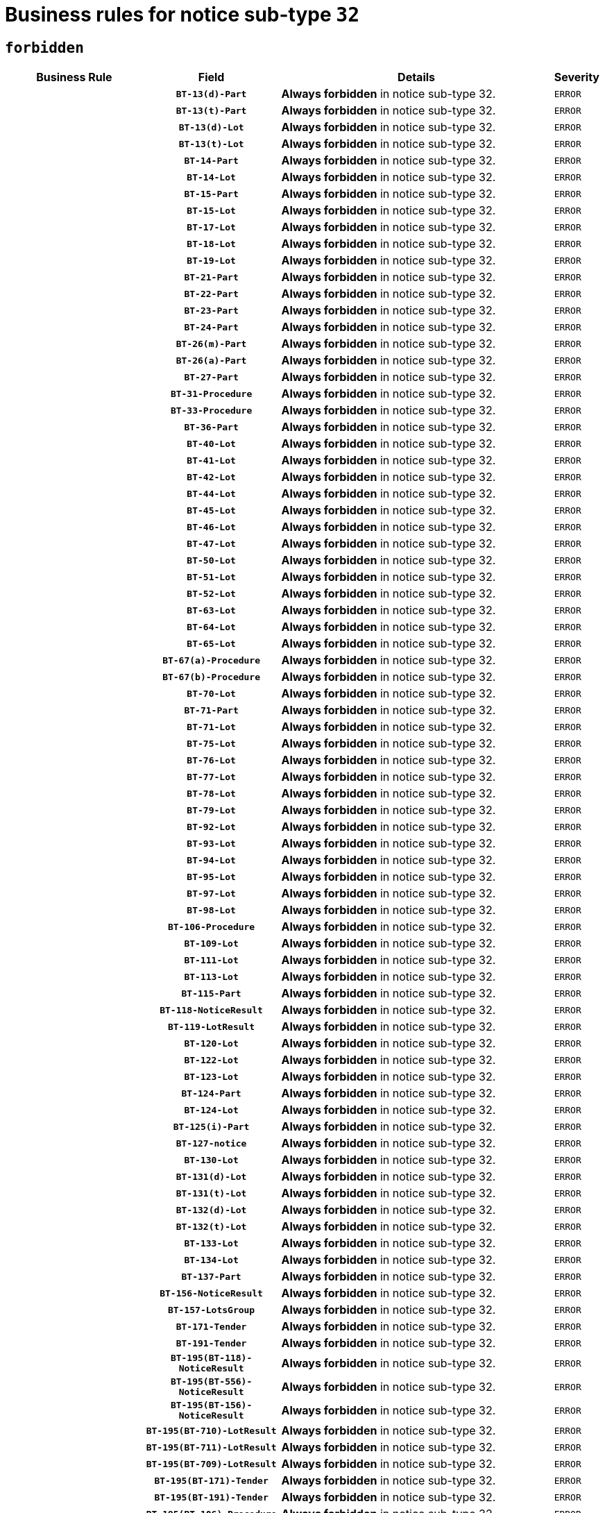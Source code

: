 = Business rules for notice sub-type `32`
:navtitle: Business Rules

== `forbidden`
[cols="<3,3,<6,>1", role="fixed-layout"]
|====
h| Business Rule h| Field h|Details h|Severity
h|
h|`BT-13(d)-Part`
a|

*Always forbidden* in notice sub-type 32.
|`ERROR`
h|
h|`BT-13(t)-Part`
a|

*Always forbidden* in notice sub-type 32.
|`ERROR`
h|
h|`BT-13(d)-Lot`
a|

*Always forbidden* in notice sub-type 32.
|`ERROR`
h|
h|`BT-13(t)-Lot`
a|

*Always forbidden* in notice sub-type 32.
|`ERROR`
h|
h|`BT-14-Part`
a|

*Always forbidden* in notice sub-type 32.
|`ERROR`
h|
h|`BT-14-Lot`
a|

*Always forbidden* in notice sub-type 32.
|`ERROR`
h|
h|`BT-15-Part`
a|

*Always forbidden* in notice sub-type 32.
|`ERROR`
h|
h|`BT-15-Lot`
a|

*Always forbidden* in notice sub-type 32.
|`ERROR`
h|
h|`BT-17-Lot`
a|

*Always forbidden* in notice sub-type 32.
|`ERROR`
h|
h|`BT-18-Lot`
a|

*Always forbidden* in notice sub-type 32.
|`ERROR`
h|
h|`BT-19-Lot`
a|

*Always forbidden* in notice sub-type 32.
|`ERROR`
h|
h|`BT-21-Part`
a|

*Always forbidden* in notice sub-type 32.
|`ERROR`
h|
h|`BT-22-Part`
a|

*Always forbidden* in notice sub-type 32.
|`ERROR`
h|
h|`BT-23-Part`
a|

*Always forbidden* in notice sub-type 32.
|`ERROR`
h|
h|`BT-24-Part`
a|

*Always forbidden* in notice sub-type 32.
|`ERROR`
h|
h|`BT-26(m)-Part`
a|

*Always forbidden* in notice sub-type 32.
|`ERROR`
h|
h|`BT-26(a)-Part`
a|

*Always forbidden* in notice sub-type 32.
|`ERROR`
h|
h|`BT-27-Part`
a|

*Always forbidden* in notice sub-type 32.
|`ERROR`
h|
h|`BT-31-Procedure`
a|

*Always forbidden* in notice sub-type 32.
|`ERROR`
h|
h|`BT-33-Procedure`
a|

*Always forbidden* in notice sub-type 32.
|`ERROR`
h|
h|`BT-36-Part`
a|

*Always forbidden* in notice sub-type 32.
|`ERROR`
h|
h|`BT-40-Lot`
a|

*Always forbidden* in notice sub-type 32.
|`ERROR`
h|
h|`BT-41-Lot`
a|

*Always forbidden* in notice sub-type 32.
|`ERROR`
h|
h|`BT-42-Lot`
a|

*Always forbidden* in notice sub-type 32.
|`ERROR`
h|
h|`BT-44-Lot`
a|

*Always forbidden* in notice sub-type 32.
|`ERROR`
h|
h|`BT-45-Lot`
a|

*Always forbidden* in notice sub-type 32.
|`ERROR`
h|
h|`BT-46-Lot`
a|

*Always forbidden* in notice sub-type 32.
|`ERROR`
h|
h|`BT-47-Lot`
a|

*Always forbidden* in notice sub-type 32.
|`ERROR`
h|
h|`BT-50-Lot`
a|

*Always forbidden* in notice sub-type 32.
|`ERROR`
h|
h|`BT-51-Lot`
a|

*Always forbidden* in notice sub-type 32.
|`ERROR`
h|
h|`BT-52-Lot`
a|

*Always forbidden* in notice sub-type 32.
|`ERROR`
h|
h|`BT-63-Lot`
a|

*Always forbidden* in notice sub-type 32.
|`ERROR`
h|
h|`BT-64-Lot`
a|

*Always forbidden* in notice sub-type 32.
|`ERROR`
h|
h|`BT-65-Lot`
a|

*Always forbidden* in notice sub-type 32.
|`ERROR`
h|
h|`BT-67(a)-Procedure`
a|

*Always forbidden* in notice sub-type 32.
|`ERROR`
h|
h|`BT-67(b)-Procedure`
a|

*Always forbidden* in notice sub-type 32.
|`ERROR`
h|
h|`BT-70-Lot`
a|

*Always forbidden* in notice sub-type 32.
|`ERROR`
h|
h|`BT-71-Part`
a|

*Always forbidden* in notice sub-type 32.
|`ERROR`
h|
h|`BT-71-Lot`
a|

*Always forbidden* in notice sub-type 32.
|`ERROR`
h|
h|`BT-75-Lot`
a|

*Always forbidden* in notice sub-type 32.
|`ERROR`
h|
h|`BT-76-Lot`
a|

*Always forbidden* in notice sub-type 32.
|`ERROR`
h|
h|`BT-77-Lot`
a|

*Always forbidden* in notice sub-type 32.
|`ERROR`
h|
h|`BT-78-Lot`
a|

*Always forbidden* in notice sub-type 32.
|`ERROR`
h|
h|`BT-79-Lot`
a|

*Always forbidden* in notice sub-type 32.
|`ERROR`
h|
h|`BT-92-Lot`
a|

*Always forbidden* in notice sub-type 32.
|`ERROR`
h|
h|`BT-93-Lot`
a|

*Always forbidden* in notice sub-type 32.
|`ERROR`
h|
h|`BT-94-Lot`
a|

*Always forbidden* in notice sub-type 32.
|`ERROR`
h|
h|`BT-95-Lot`
a|

*Always forbidden* in notice sub-type 32.
|`ERROR`
h|
h|`BT-97-Lot`
a|

*Always forbidden* in notice sub-type 32.
|`ERROR`
h|
h|`BT-98-Lot`
a|

*Always forbidden* in notice sub-type 32.
|`ERROR`
h|
h|`BT-106-Procedure`
a|

*Always forbidden* in notice sub-type 32.
|`ERROR`
h|
h|`BT-109-Lot`
a|

*Always forbidden* in notice sub-type 32.
|`ERROR`
h|
h|`BT-111-Lot`
a|

*Always forbidden* in notice sub-type 32.
|`ERROR`
h|
h|`BT-113-Lot`
a|

*Always forbidden* in notice sub-type 32.
|`ERROR`
h|
h|`BT-115-Part`
a|

*Always forbidden* in notice sub-type 32.
|`ERROR`
h|
h|`BT-118-NoticeResult`
a|

*Always forbidden* in notice sub-type 32.
|`ERROR`
h|
h|`BT-119-LotResult`
a|

*Always forbidden* in notice sub-type 32.
|`ERROR`
h|
h|`BT-120-Lot`
a|

*Always forbidden* in notice sub-type 32.
|`ERROR`
h|
h|`BT-122-Lot`
a|

*Always forbidden* in notice sub-type 32.
|`ERROR`
h|
h|`BT-123-Lot`
a|

*Always forbidden* in notice sub-type 32.
|`ERROR`
h|
h|`BT-124-Part`
a|

*Always forbidden* in notice sub-type 32.
|`ERROR`
h|
h|`BT-124-Lot`
a|

*Always forbidden* in notice sub-type 32.
|`ERROR`
h|
h|`BT-125(i)-Part`
a|

*Always forbidden* in notice sub-type 32.
|`ERROR`
h|
h|`BT-127-notice`
a|

*Always forbidden* in notice sub-type 32.
|`ERROR`
h|
h|`BT-130-Lot`
a|

*Always forbidden* in notice sub-type 32.
|`ERROR`
h|
h|`BT-131(d)-Lot`
a|

*Always forbidden* in notice sub-type 32.
|`ERROR`
h|
h|`BT-131(t)-Lot`
a|

*Always forbidden* in notice sub-type 32.
|`ERROR`
h|
h|`BT-132(d)-Lot`
a|

*Always forbidden* in notice sub-type 32.
|`ERROR`
h|
h|`BT-132(t)-Lot`
a|

*Always forbidden* in notice sub-type 32.
|`ERROR`
h|
h|`BT-133-Lot`
a|

*Always forbidden* in notice sub-type 32.
|`ERROR`
h|
h|`BT-134-Lot`
a|

*Always forbidden* in notice sub-type 32.
|`ERROR`
h|
h|`BT-137-Part`
a|

*Always forbidden* in notice sub-type 32.
|`ERROR`
h|
h|`BT-156-NoticeResult`
a|

*Always forbidden* in notice sub-type 32.
|`ERROR`
h|
h|`BT-157-LotsGroup`
a|

*Always forbidden* in notice sub-type 32.
|`ERROR`
h|
h|`BT-171-Tender`
a|

*Always forbidden* in notice sub-type 32.
|`ERROR`
h|
h|`BT-191-Tender`
a|

*Always forbidden* in notice sub-type 32.
|`ERROR`
h|
h|`BT-195(BT-118)-NoticeResult`
a|

*Always forbidden* in notice sub-type 32.
|`ERROR`
h|
h|`BT-195(BT-556)-NoticeResult`
a|

*Always forbidden* in notice sub-type 32.
|`ERROR`
h|
h|`BT-195(BT-156)-NoticeResult`
a|

*Always forbidden* in notice sub-type 32.
|`ERROR`
h|
h|`BT-195(BT-710)-LotResult`
a|

*Always forbidden* in notice sub-type 32.
|`ERROR`
h|
h|`BT-195(BT-711)-LotResult`
a|

*Always forbidden* in notice sub-type 32.
|`ERROR`
h|
h|`BT-195(BT-709)-LotResult`
a|

*Always forbidden* in notice sub-type 32.
|`ERROR`
h|
h|`BT-195(BT-171)-Tender`
a|

*Always forbidden* in notice sub-type 32.
|`ERROR`
h|
h|`BT-195(BT-191)-Tender`
a|

*Always forbidden* in notice sub-type 32.
|`ERROR`
h|
h|`BT-195(BT-106)-Procedure`
a|

*Always forbidden* in notice sub-type 32.
|`ERROR`
h|
h|`BT-195(BT-1351)-Procedure`
a|

*Always forbidden* in notice sub-type 32.
|`ERROR`
h|
h|`BT-195(BT-1118)-NoticeResult`
a|

*Always forbidden* in notice sub-type 32.
|`ERROR`
h|
h|`BT-195(BT-1561)-NoticeResult`
a|

*Always forbidden* in notice sub-type 32.
|`ERROR`
h|
h|`BT-195(BT-660)-LotResult`
a|

*Always forbidden* in notice sub-type 32.
|`ERROR`
h|
h|`BT-196(BT-118)-NoticeResult`
a|

*Always forbidden* in notice sub-type 32.
|`ERROR`
h|
h|`BT-196(BT-556)-NoticeResult`
a|

*Always forbidden* in notice sub-type 32.
|`ERROR`
h|
h|`BT-196(BT-156)-NoticeResult`
a|

*Always forbidden* in notice sub-type 32.
|`ERROR`
h|
h|`BT-196(BT-710)-LotResult`
a|

*Always forbidden* in notice sub-type 32.
|`ERROR`
h|
h|`BT-196(BT-711)-LotResult`
a|

*Always forbidden* in notice sub-type 32.
|`ERROR`
h|
h|`BT-196(BT-709)-LotResult`
a|

*Always forbidden* in notice sub-type 32.
|`ERROR`
h|
h|`BT-196(BT-171)-Tender`
a|

*Always forbidden* in notice sub-type 32.
|`ERROR`
h|
h|`BT-196(BT-191)-Tender`
a|

*Always forbidden* in notice sub-type 32.
|`ERROR`
h|
h|`BT-196(BT-106)-Procedure`
a|

*Always forbidden* in notice sub-type 32.
|`ERROR`
h|
h|`BT-196(BT-1351)-Procedure`
a|

*Always forbidden* in notice sub-type 32.
|`ERROR`
h|
h|`BT-196(BT-1118)-NoticeResult`
a|

*Always forbidden* in notice sub-type 32.
|`ERROR`
h|
h|`BT-196(BT-1561)-NoticeResult`
a|

*Always forbidden* in notice sub-type 32.
|`ERROR`
h|
h|`BT-196(BT-660)-LotResult`
a|

*Always forbidden* in notice sub-type 32.
|`ERROR`
h|
h|`BT-197(BT-118)-NoticeResult`
a|

*Always forbidden* in notice sub-type 32.
|`ERROR`
h|
h|`BT-197(BT-556)-NoticeResult`
a|

*Always forbidden* in notice sub-type 32.
|`ERROR`
h|
h|`BT-197(BT-156)-NoticeResult`
a|

*Always forbidden* in notice sub-type 32.
|`ERROR`
h|
h|`BT-197(BT-710)-LotResult`
a|

*Always forbidden* in notice sub-type 32.
|`ERROR`
h|
h|`BT-197(BT-711)-LotResult`
a|

*Always forbidden* in notice sub-type 32.
|`ERROR`
h|
h|`BT-197(BT-709)-LotResult`
a|

*Always forbidden* in notice sub-type 32.
|`ERROR`
h|
h|`BT-197(BT-171)-Tender`
a|

*Always forbidden* in notice sub-type 32.
|`ERROR`
h|
h|`BT-197(BT-191)-Tender`
a|

*Always forbidden* in notice sub-type 32.
|`ERROR`
h|
h|`BT-197(BT-106)-Procedure`
a|

*Always forbidden* in notice sub-type 32.
|`ERROR`
h|
h|`BT-197(BT-1351)-Procedure`
a|

*Always forbidden* in notice sub-type 32.
|`ERROR`
h|
h|`BT-197(BT-1118)-NoticeResult`
a|

*Always forbidden* in notice sub-type 32.
|`ERROR`
h|
h|`BT-197(BT-1561)-NoticeResult`
a|

*Always forbidden* in notice sub-type 32.
|`ERROR`
h|
h|`BT-197(BT-660)-LotResult`
a|

*Always forbidden* in notice sub-type 32.
|`ERROR`
h|
h|`BT-198(BT-118)-NoticeResult`
a|

*Always forbidden* in notice sub-type 32.
|`ERROR`
h|
h|`BT-198(BT-556)-NoticeResult`
a|

*Always forbidden* in notice sub-type 32.
|`ERROR`
h|
h|`BT-198(BT-156)-NoticeResult`
a|

*Always forbidden* in notice sub-type 32.
|`ERROR`
h|
h|`BT-198(BT-710)-LotResult`
a|

*Always forbidden* in notice sub-type 32.
|`ERROR`
h|
h|`BT-198(BT-711)-LotResult`
a|

*Always forbidden* in notice sub-type 32.
|`ERROR`
h|
h|`BT-198(BT-709)-LotResult`
a|

*Always forbidden* in notice sub-type 32.
|`ERROR`
h|
h|`BT-198(BT-171)-Tender`
a|

*Always forbidden* in notice sub-type 32.
|`ERROR`
h|
h|`BT-198(BT-191)-Tender`
a|

*Always forbidden* in notice sub-type 32.
|`ERROR`
h|
h|`BT-198(BT-106)-Procedure`
a|

*Always forbidden* in notice sub-type 32.
|`ERROR`
h|
h|`BT-198(BT-1351)-Procedure`
a|

*Always forbidden* in notice sub-type 32.
|`ERROR`
h|
h|`BT-198(BT-1118)-NoticeResult`
a|

*Always forbidden* in notice sub-type 32.
|`ERROR`
h|
h|`BT-198(BT-1561)-NoticeResult`
a|

*Always forbidden* in notice sub-type 32.
|`ERROR`
h|
h|`BT-198(BT-660)-LotResult`
a|

*Always forbidden* in notice sub-type 32.
|`ERROR`
h|
h|`BT-200-Contract`
a|

*Always forbidden* in notice sub-type 32.
|`ERROR`
h|
h|`BT-201-Contract`
a|

*Always forbidden* in notice sub-type 32.
|`ERROR`
h|
h|`BT-202-Contract`
a|

*Always forbidden* in notice sub-type 32.
|`ERROR`
h|
h|`BT-262-Part`
a|

*Always forbidden* in notice sub-type 32.
|`ERROR`
h|
h|`BT-263-Part`
a|

*Always forbidden* in notice sub-type 32.
|`ERROR`
h|
h|`BT-271-Procedure`
a|

*Always forbidden* in notice sub-type 32.
|`ERROR`
h|
h|`BT-271-LotsGroup`
a|

*Always forbidden* in notice sub-type 32.
|`ERROR`
h|
h|`BT-271-Lot`
a|

*Always forbidden* in notice sub-type 32.
|`ERROR`
h|
h|`BT-300-Part`
a|

*Always forbidden* in notice sub-type 32.
|`ERROR`
h|
h|`BT-500-Business`
a|

*Always forbidden* in notice sub-type 32.
|`ERROR`
h|
h|`BT-501-Business-National`
a|

*Always forbidden* in notice sub-type 32.
|`ERROR`
h|
h|`BT-501-Business-European`
a|

*Always forbidden* in notice sub-type 32.
|`ERROR`
h|
h|`BT-502-Business`
a|

*Always forbidden* in notice sub-type 32.
|`ERROR`
h|
h|`BT-503-Business`
a|

*Always forbidden* in notice sub-type 32.
|`ERROR`
h|
h|`BT-505-Business`
a|

*Always forbidden* in notice sub-type 32.
|`ERROR`
h|
h|`BT-506-Business`
a|

*Always forbidden* in notice sub-type 32.
|`ERROR`
h|
h|`BT-507-Business`
a|

*Always forbidden* in notice sub-type 32.
|`ERROR`
h|
h|`BT-510(a)-Business`
a|

*Always forbidden* in notice sub-type 32.
|`ERROR`
h|
h|`BT-510(b)-Business`
a|

*Always forbidden* in notice sub-type 32.
|`ERROR`
h|
h|`BT-510(c)-Business`
a|

*Always forbidden* in notice sub-type 32.
|`ERROR`
h|
h|`BT-512-Business`
a|

*Always forbidden* in notice sub-type 32.
|`ERROR`
h|
h|`BT-513-Business`
a|

*Always forbidden* in notice sub-type 32.
|`ERROR`
h|
h|`BT-514-Business`
a|

*Always forbidden* in notice sub-type 32.
|`ERROR`
h|
h|`BT-531-Part`
a|

*Always forbidden* in notice sub-type 32.
|`ERROR`
h|
h|`BT-536-Part`
a|

*Always forbidden* in notice sub-type 32.
|`ERROR`
h|
h|`BT-537-Part`
a|

*Always forbidden* in notice sub-type 32.
|`ERROR`
h|
h|`BT-538-Part`
a|

*Always forbidden* in notice sub-type 32.
|`ERROR`
h|
h|`BT-556-NoticeResult`
a|

*Always forbidden* in notice sub-type 32.
|`ERROR`
h|
h|`BT-578-Lot`
a|

*Always forbidden* in notice sub-type 32.
|`ERROR`
h|
h|`BT-615-Part`
a|

*Always forbidden* in notice sub-type 32.
|`ERROR`
h|
h|`BT-615-Lot`
a|

*Always forbidden* in notice sub-type 32.
|`ERROR`
h|
h|`BT-630(d)-Lot`
a|

*Always forbidden* in notice sub-type 32.
|`ERROR`
h|
h|`BT-630(t)-Lot`
a|

*Always forbidden* in notice sub-type 32.
|`ERROR`
h|
h|`BT-631-Lot`
a|

*Always forbidden* in notice sub-type 32.
|`ERROR`
h|
h|`BT-632-Part`
a|

*Always forbidden* in notice sub-type 32.
|`ERROR`
h|
h|`BT-632-Lot`
a|

*Always forbidden* in notice sub-type 32.
|`ERROR`
h|
h|`BT-644-Lot`
a|

*Always forbidden* in notice sub-type 32.
|`ERROR`
h|
h|`BT-651-Lot`
a|

*Always forbidden* in notice sub-type 32.
|`ERROR`
h|
h|`BT-660-LotResult`
a|

*Always forbidden* in notice sub-type 32.
|`ERROR`
h|
h|`BT-661-Lot`
a|

*Always forbidden* in notice sub-type 32.
|`ERROR`
h|
h|`BT-707-Part`
a|

*Always forbidden* in notice sub-type 32.
|`ERROR`
h|
h|`BT-707-Lot`
a|

*Always forbidden* in notice sub-type 32.
|`ERROR`
h|
h|`BT-708-Part`
a|

*Always forbidden* in notice sub-type 32.
|`ERROR`
h|
h|`BT-708-Lot`
a|

*Always forbidden* in notice sub-type 32.
|`ERROR`
h|
h|`BT-709-LotResult`
a|

*Always forbidden* in notice sub-type 32.
|`ERROR`
h|
h|`BT-710-LotResult`
a|

*Always forbidden* in notice sub-type 32.
|`ERROR`
h|
h|`BT-711-LotResult`
a|

*Always forbidden* in notice sub-type 32.
|`ERROR`
h|
h|`BT-717-Lot`
a|

*Always forbidden* in notice sub-type 32.
|`ERROR`
h|
h|`BT-723-LotResult`
a|

*Always forbidden* in notice sub-type 32.
|`ERROR`
h|
h|`BT-726-Part`
a|

*Always forbidden* in notice sub-type 32.
|`ERROR`
h|
h|`BT-726-LotsGroup`
a|

*Always forbidden* in notice sub-type 32.
|`ERROR`
h|
h|`BT-726-Lot`
a|

*Always forbidden* in notice sub-type 32.
|`ERROR`
h|
h|`BT-727-Part`
a|

*Always forbidden* in notice sub-type 32.
|`ERROR`
h|
h|`BT-728-Part`
a|

*Always forbidden* in notice sub-type 32.
|`ERROR`
h|
h|`BT-729-Lot`
a|

*Always forbidden* in notice sub-type 32.
|`ERROR`
h|
h|`BT-732-Lot`
a|

*Always forbidden* in notice sub-type 32.
|`ERROR`
h|
h|`BT-735-Lot`
a|

*Always forbidden* in notice sub-type 32.
|`ERROR`
h|
h|`BT-735-LotResult`
a|

*Always forbidden* in notice sub-type 32.
|`ERROR`
h|
h|`BT-736-Part`
a|

*Always forbidden* in notice sub-type 32.
|`ERROR`
h|
h|`BT-736-Lot`
a|

*Always forbidden* in notice sub-type 32.
|`ERROR`
h|
h|`BT-737-Part`
a|

*Always forbidden* in notice sub-type 32.
|`ERROR`
h|
h|`BT-737-Lot`
a|

*Always forbidden* in notice sub-type 32.
|`ERROR`
h|
h|`BT-739-Business`
a|

*Always forbidden* in notice sub-type 32.
|`ERROR`
h|
h|`BT-743-Lot`
a|

*Always forbidden* in notice sub-type 32.
|`ERROR`
h|
h|`BT-744-Lot`
a|

*Always forbidden* in notice sub-type 32.
|`ERROR`
h|
h|`BT-745-Lot`
a|

*Always forbidden* in notice sub-type 32.
|`ERROR`
h|
h|`BT-747-Lot`
a|

*Always forbidden* in notice sub-type 32.
|`ERROR`
h|
h|`BT-748-Lot`
a|

*Always forbidden* in notice sub-type 32.
|`ERROR`
h|
h|`BT-749-Lot`
a|

*Always forbidden* in notice sub-type 32.
|`ERROR`
h|
h|`BT-750-Lot`
a|

*Always forbidden* in notice sub-type 32.
|`ERROR`
h|
h|`BT-751-Lot`
a|

*Always forbidden* in notice sub-type 32.
|`ERROR`
h|
h|`BT-752-Lot`
a|

*Always forbidden* in notice sub-type 32.
|`ERROR`
h|
h|`BT-756-Procedure`
a|

*Always forbidden* in notice sub-type 32.
|`ERROR`
h|
h|`BT-761-Lot`
a|

*Always forbidden* in notice sub-type 32.
|`ERROR`
h|
h|`BT-763-Procedure`
a|

*Always forbidden* in notice sub-type 32.
|`ERROR`
h|
h|`BT-764-Lot`
a|

*Always forbidden* in notice sub-type 32.
|`ERROR`
h|
h|`BT-765-Part`
a|

*Always forbidden* in notice sub-type 32.
|`ERROR`
h|
h|`BT-765-Lot`
a|

*Always forbidden* in notice sub-type 32.
|`ERROR`
h|
h|`BT-766-Lot`
a|

*Always forbidden* in notice sub-type 32.
|`ERROR`
h|
h|`BT-766-Part`
a|

*Always forbidden* in notice sub-type 32.
|`ERROR`
h|
h|`BT-769-Lot`
a|

*Always forbidden* in notice sub-type 32.
|`ERROR`
h|
h|`BT-771-Lot`
a|

*Always forbidden* in notice sub-type 32.
|`ERROR`
h|
h|`BT-772-Lot`
a|

*Always forbidden* in notice sub-type 32.
|`ERROR`
h|
h|`BT-779-Tender`
a|

*Always forbidden* in notice sub-type 32.
|`ERROR`
h|
h|`BT-780-Tender`
a|

*Always forbidden* in notice sub-type 32.
|`ERROR`
h|
h|`BT-781-Lot`
a|

*Always forbidden* in notice sub-type 32.
|`ERROR`
h|
h|`BT-782-Tender`
a|

*Always forbidden* in notice sub-type 32.
|`ERROR`
h|
h|`BT-783-Review`
a|

*Always forbidden* in notice sub-type 32.
|`ERROR`
h|
h|`BT-784-Review`
a|

*Always forbidden* in notice sub-type 32.
|`ERROR`
h|
h|`BT-785-Review`
a|

*Always forbidden* in notice sub-type 32.
|`ERROR`
h|
h|`BT-786-Review`
a|

*Always forbidden* in notice sub-type 32.
|`ERROR`
h|
h|`BT-787-Review`
a|

*Always forbidden* in notice sub-type 32.
|`ERROR`
h|
h|`BT-788-Review`
a|

*Always forbidden* in notice sub-type 32.
|`ERROR`
h|
h|`BT-789-Review`
a|

*Always forbidden* in notice sub-type 32.
|`ERROR`
h|
h|`BT-790-Review`
a|

*Always forbidden* in notice sub-type 32.
|`ERROR`
h|
h|`BT-791-Review`
a|

*Always forbidden* in notice sub-type 32.
|`ERROR`
h|
h|`BT-792-Review`
a|

*Always forbidden* in notice sub-type 32.
|`ERROR`
h|
h|`BT-793-Review`
a|

*Always forbidden* in notice sub-type 32.
|`ERROR`
h|
h|`BT-794-Review`
a|

*Always forbidden* in notice sub-type 32.
|`ERROR`
h|
h|`BT-795-Review`
a|

*Always forbidden* in notice sub-type 32.
|`ERROR`
h|
h|`BT-796-Review`
a|

*Always forbidden* in notice sub-type 32.
|`ERROR`
h|
h|`BT-797-Review`
a|

*Always forbidden* in notice sub-type 32.
|`ERROR`
h|
h|`BT-798-Review`
a|

*Always forbidden* in notice sub-type 32.
|`ERROR`
h|
h|`BT-799-ReviewBody`
a|

*Always forbidden* in notice sub-type 32.
|`ERROR`
h|
h|`BT-800(d)-Lot`
a|

*Always forbidden* in notice sub-type 32.
|`ERROR`
h|
h|`BT-800(t)-Lot`
a|

*Always forbidden* in notice sub-type 32.
|`ERROR`
h|
h|`BT-801-Lot`
a|

*Always forbidden* in notice sub-type 32.
|`ERROR`
h|
h|`BT-802-Lot`
a|

*Always forbidden* in notice sub-type 32.
|`ERROR`
h|
h|`BT-1118-NoticeResult`
a|

*Always forbidden* in notice sub-type 32.
|`ERROR`
h|
h|`BT-1251-Part`
a|

*Always forbidden* in notice sub-type 32.
|`ERROR`
h|
h|`BT-1311(d)-Lot`
a|

*Always forbidden* in notice sub-type 32.
|`ERROR`
h|
h|`BT-1311(t)-Lot`
a|

*Always forbidden* in notice sub-type 32.
|`ERROR`
h|
h|`BT-1351-Procedure`
a|

*Always forbidden* in notice sub-type 32.
|`ERROR`
h|
h|`BT-1501(n)-Contract`
a|

*Always forbidden* in notice sub-type 32.
|`ERROR`
h|
h|`BT-1501(s)-Contract`
a|

*Always forbidden* in notice sub-type 32.
|`ERROR`
h|
h|`BT-1561-NoticeResult`
a|

*Always forbidden* in notice sub-type 32.
|`ERROR`
h|
h|`BT-1711-Tender`
a|

*Always forbidden* in notice sub-type 32.
|`ERROR`
h|
h|`BT-5010-Lot`
a|

*Always forbidden* in notice sub-type 32.
|`ERROR`
h|
h|`BT-5071-Part`
a|

*Always forbidden* in notice sub-type 32.
|`ERROR`
h|
h|`BT-5101(a)-Part`
a|

*Always forbidden* in notice sub-type 32.
|`ERROR`
h|
h|`BT-5101(b)-Part`
a|

*Always forbidden* in notice sub-type 32.
|`ERROR`
h|
h|`BT-5101(c)-Part`
a|

*Always forbidden* in notice sub-type 32.
|`ERROR`
h|
h|`BT-5121-Part`
a|

*Always forbidden* in notice sub-type 32.
|`ERROR`
h|
h|`BT-5131-Part`
a|

*Always forbidden* in notice sub-type 32.
|`ERROR`
h|
h|`BT-5141-Part`
a|

*Always forbidden* in notice sub-type 32.
|`ERROR`
h|
h|`BT-6140-Lot`
a|

*Always forbidden* in notice sub-type 32.
|`ERROR`
h|
h|`BT-7220-Lot`
a|

*Always forbidden* in notice sub-type 32.
|`ERROR`
h|
h|`BT-7531-Lot`
a|

*Always forbidden* in notice sub-type 32.
|`ERROR`
h|
h|`BT-7532-Lot`
a|

*Always forbidden* in notice sub-type 32.
|`ERROR`
h|
h|`OPP-020-Contract`
a|

*Always forbidden* in notice sub-type 32.
|`ERROR`
h|
h|`OPP-021-Contract`
a|

*Always forbidden* in notice sub-type 32.
|`ERROR`
h|
h|`OPP-022-Contract`
a|

*Always forbidden* in notice sub-type 32.
|`ERROR`
h|
h|`OPP-023-Contract`
a|

*Always forbidden* in notice sub-type 32.
|`ERROR`
h|
h|`OPP-030-Tender`
a|

*Always forbidden* in notice sub-type 32.
|`ERROR`
h|
h|`OPP-031-Tender`
a|

*Always forbidden* in notice sub-type 32.
|`ERROR`
h|
h|`OPP-032-Tender`
a|

*Always forbidden* in notice sub-type 32.
|`ERROR`
h|
h|`OPP-033-Tender`
a|

*Always forbidden* in notice sub-type 32.
|`ERROR`
h|
h|`OPP-034-Tender`
a|

*Always forbidden* in notice sub-type 32.
|`ERROR`
h|
h|`OPP-040-Procedure`
a|

*Always forbidden* in notice sub-type 32.
|`ERROR`
h|
h|`OPP-051-Organization`
a|

*Always forbidden* in notice sub-type 32.
|`ERROR`
h|
h|`OPP-052-Organization`
a|

*Always forbidden* in notice sub-type 32.
|`ERROR`
h|
h|`OPP-080-Tender`
a|

*Always forbidden* in notice sub-type 32.
|`ERROR`
h|
h|`OPP-100-Business`
a|

*Always forbidden* in notice sub-type 32.
|`ERROR`
h|
h|`OPP-105-Business`
a|

*Always forbidden* in notice sub-type 32.
|`ERROR`
h|
h|`OPP-110-Business`
a|

*Always forbidden* in notice sub-type 32.
|`ERROR`
h|
h|`OPP-111-Business`
a|

*Always forbidden* in notice sub-type 32.
|`ERROR`
h|
h|`OPP-112-Business`
a|

*Always forbidden* in notice sub-type 32.
|`ERROR`
h|
h|`OPP-113-Business-European`
a|

*Always forbidden* in notice sub-type 32.
|`ERROR`
h|
h|`OPP-120-Business`
a|

*Always forbidden* in notice sub-type 32.
|`ERROR`
h|
h|`OPP-121-Business`
a|

*Always forbidden* in notice sub-type 32.
|`ERROR`
h|
h|`OPP-122-Business`
a|

*Always forbidden* in notice sub-type 32.
|`ERROR`
h|
h|`OPP-123-Business`
a|

*Always forbidden* in notice sub-type 32.
|`ERROR`
h|
h|`OPP-130-Business`
a|

*Always forbidden* in notice sub-type 32.
|`ERROR`
h|
h|`OPP-131-Business`
a|

*Always forbidden* in notice sub-type 32.
|`ERROR`
h|
h|`OPA-36-Part-Number`
a|

*Always forbidden* in notice sub-type 32.
|`ERROR`
h|
h|`OPT-050-Part`
a|

*Always forbidden* in notice sub-type 32.
|`ERROR`
h|
h|`OPT-050-Lot`
a|

*Always forbidden* in notice sub-type 32.
|`ERROR`
h|
h|`OPT-060-Lot`
a|

*Always forbidden* in notice sub-type 32.
|`ERROR`
h|
h|`OPT-070-Lot`
a|

*Always forbidden* in notice sub-type 32.
|`ERROR`
h|
h|`OPT-071-Lot`
a|

*Always forbidden* in notice sub-type 32.
|`ERROR`
h|
h|`OPT-072-Lot`
a|

*Always forbidden* in notice sub-type 32.
|`ERROR`
h|
h|`OPT-090-Lot`
a|

*Always forbidden* in notice sub-type 32.
|`ERROR`
h|
h|`OPT-091-ReviewReq`
a|

*Always forbidden* in notice sub-type 32.
|`ERROR`
h|
h|`OPT-092-ReviewBody`
a|

*Always forbidden* in notice sub-type 32.
|`ERROR`
h|
h|`OPT-092-ReviewReq`
a|

*Always forbidden* in notice sub-type 32.
|`ERROR`
h|
h|`OPA-98-Lot-Number`
a|

*Always forbidden* in notice sub-type 32.
|`ERROR`
h|
h|`OPT-110-Part-FiscalLegis`
a|

*Always forbidden* in notice sub-type 32.
|`ERROR`
h|
h|`OPT-111-Part-FiscalLegis`
a|

*Always forbidden* in notice sub-type 32.
|`ERROR`
h|
h|`OPT-112-Part-EnvironLegis`
a|

*Always forbidden* in notice sub-type 32.
|`ERROR`
h|
h|`OPT-113-Part-EmployLegis`
a|

*Always forbidden* in notice sub-type 32.
|`ERROR`
h|
h|`OPA-118-NoticeResult-Currency`
a|

*Always forbidden* in notice sub-type 32.
|`ERROR`
h|
h|`OPT-120-Part-EnvironLegis`
a|

*Always forbidden* in notice sub-type 32.
|`ERROR`
h|
h|`OPT-130-Part-EmployLegis`
a|

*Always forbidden* in notice sub-type 32.
|`ERROR`
h|
h|`OPT-140-Part`
a|

*Always forbidden* in notice sub-type 32.
|`ERROR`
h|
h|`OPT-140-Lot`
a|

*Always forbidden* in notice sub-type 32.
|`ERROR`
h|
h|`OPT-150-Lot`
a|

*Always forbidden* in notice sub-type 32.
|`ERROR`
h|
h|`OPT-155-LotResult`
a|

*Always forbidden* in notice sub-type 32.
|`ERROR`
h|
h|`OPT-156-LotResult`
a|

*Always forbidden* in notice sub-type 32.
|`ERROR`
h|
h|`OPT-301-Part-FiscalLegis`
a|

*Always forbidden* in notice sub-type 32.
|`ERROR`
h|
h|`OPT-301-Part-EnvironLegis`
a|

*Always forbidden* in notice sub-type 32.
|`ERROR`
h|
h|`OPT-301-Part-EmployLegis`
a|

*Always forbidden* in notice sub-type 32.
|`ERROR`
h|
h|`OPT-301-Part-AddInfo`
a|

*Always forbidden* in notice sub-type 32.
|`ERROR`
h|
h|`OPT-301-Part-DocProvider`
a|

*Always forbidden* in notice sub-type 32.
|`ERROR`
h|
h|`OPT-301-Part-TenderReceipt`
a|

*Always forbidden* in notice sub-type 32.
|`ERROR`
h|
h|`OPT-301-Part-TenderEval`
a|

*Always forbidden* in notice sub-type 32.
|`ERROR`
h|
h|`OPT-301-Part-ReviewOrg`
a|

*Always forbidden* in notice sub-type 32.
|`ERROR`
h|
h|`OPT-301-Part-ReviewInfo`
a|

*Always forbidden* in notice sub-type 32.
|`ERROR`
h|
h|`OPT-301-Part-Mediator`
a|

*Always forbidden* in notice sub-type 32.
|`ERROR`
h|
h|`OPT-301-Lot-TenderReceipt`
a|

*Always forbidden* in notice sub-type 32.
|`ERROR`
h|
h|`OPT-301-Lot-TenderEval`
a|

*Always forbidden* in notice sub-type 32.
|`ERROR`
h|
h|`OPT-301-ReviewBody`
a|

*Always forbidden* in notice sub-type 32.
|`ERROR`
h|
h|`OPT-301-ReviewReq`
a|

*Always forbidden* in notice sub-type 32.
|`ERROR`
|====

== `mandatory`
[cols="<3,3,<6,>1", role="fixed-layout"]
|====
h| Business Rule h| Field h|Details h|Severity
h|
h|`BT-01-notice`
a|

*Always mandatory* in notice sub-type 32.
|`ERROR`
h|
h|`BT-02-notice`
a|

*Always mandatory* in notice sub-type 32.
|`ERROR`
h|
h|`BT-03-notice`
a|

*Always mandatory* in notice sub-type 32.
|`ERROR`
h|
h|`BT-04-notice`
a|

*Always mandatory* in notice sub-type 32.
|`ERROR`
h|
h|`BT-05(a)-notice`
a|

*Always mandatory* in notice sub-type 32.
|`ERROR`
h|
h|`BT-05(b)-notice`
a|

*Always mandatory* in notice sub-type 32.
|`ERROR`
h|
h|`BT-11-Procedure-Buyer`
a|

*Always mandatory* in notice sub-type 32.
|`ERROR`
h|
h|`BT-21-Procedure`
a|

*Always mandatory* in notice sub-type 32.
|`ERROR`
h|
h|`BT-21-Lot`
a|

*Always mandatory* in notice sub-type 32.
|`ERROR`
h|
h|`BT-22-Lot`
a|

*Always mandatory* in notice sub-type 32.
|`ERROR`
h|
h|`BT-23-Procedure`
a|

*Always mandatory* in notice sub-type 32.
|`ERROR`
h|
h|`BT-23-Lot`
a|

*Always mandatory* in notice sub-type 32.
|`ERROR`
h|
h|`BT-24-Procedure`
a|

*Always mandatory* in notice sub-type 32.
|`ERROR`
h|
h|`BT-24-Lot`
a|

*Always mandatory* in notice sub-type 32.
|`ERROR`
h|
h|`BT-26(m)-Procedure`
a|

*Always mandatory* in notice sub-type 32.
|`ERROR`
h|
h|`BT-26(m)-Lot`
a|

*Always mandatory* in notice sub-type 32.
|`ERROR`
h|
h|`BT-60-Lot`
a|

*Always mandatory* in notice sub-type 32.
|`ERROR`
h|
h|`BT-137-Lot`
a|

*Always mandatory* in notice sub-type 32.
|`ERROR`
h|
h|`BT-142-LotResult`
a|

*Always mandatory* in notice sub-type 32.
|`ERROR`
h|
h|`BT-262-Procedure`
a|

*Always mandatory* in notice sub-type 32.
|`ERROR`
h|
h|`BT-262-Lot`
a|

*Always mandatory* in notice sub-type 32.
|`ERROR`
h|
h|`BT-500-Organization-Company`
a|

*Always mandatory* in notice sub-type 32.
|`ERROR`
h|
h|`BT-501-Organization-Company`
a|

*Always mandatory* in notice sub-type 32.
|`ERROR`
h|
h|`BT-503-Organization-Company`
a|

*Always mandatory* in notice sub-type 32.
|`ERROR`
h|
h|`BT-506-Organization-Company`
a|

*Always mandatory* in notice sub-type 32.
|`ERROR`
h|
h|`BT-513-Organization-Company`
a|

*Always mandatory* in notice sub-type 32.
|`ERROR`
h|
h|`BT-514-Organization-Company`
a|

*Always mandatory* in notice sub-type 32.
|`ERROR`
h|
h|`BT-539-Lot`
a|

*Always mandatory* in notice sub-type 32.
|`ERROR`
h|
h|`BT-701-notice`
a|

*Always mandatory* in notice sub-type 32.
|`ERROR`
h|
h|`BT-702(a)-notice`
a|

*Always mandatory* in notice sub-type 32.
|`ERROR`
h|
h|`BT-740-Procedure-Buyer`
a|

*Always mandatory* in notice sub-type 32.
|`ERROR`
h|
h|`BT-757-notice`
a|

*Always mandatory* in notice sub-type 32.
|`ERROR`
h|
h|`OPP-070-notice`
a|

*Always mandatory* in notice sub-type 32.
|`ERROR`
h|
h|`OPT-001-notice`
a|

*Always mandatory* in notice sub-type 32.
|`ERROR`
h|
h|`OPT-002-notice`
a|

*Always mandatory* in notice sub-type 32.
|`ERROR`
h|
h|`OPT-200-Organization-Company`
a|

*Always mandatory* in notice sub-type 32.
|`ERROR`
h|
h|`OPT-300-Procedure-Buyer`
a|

*Always mandatory* in notice sub-type 32.
|`ERROR`
h|
h|`OPT-301-Lot-AddInfo`
a|

*Always mandatory* in notice sub-type 32.
|`ERROR`
h|
h|`OPT-301-Lot-ReviewOrg`
a|

*Always mandatory* in notice sub-type 32.
|`ERROR`
h|
h|`OPT-322-LotResult`
a|

*Always mandatory* in notice sub-type 32.
|`ERROR`
h|
h|`OPT-999`
a|

*Always mandatory* in notice sub-type 32.
|`ERROR`
|====

